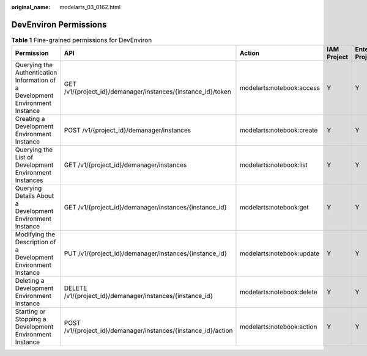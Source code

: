 :original_name: modelarts_03_0162.html

.. _modelarts_03_0162:

DevEnviron Permissions
======================

.. table:: **Table 1** Fine-grained permissions for DevEnviron

   +-------------------------------------------------------------------------------+----------------------------------------------------------------+---------------------------+-------------+--------------------+
   | Permission                                                                    | API                                                            | Action                    | IAM Project | Enterprise Project |
   +===============================================================================+================================================================+===========================+=============+====================+
   | Querying the Authentication Information of a Development Environment Instance | GET /v1/{project_id}/demanager/instances/{instance_id}/token   | modelarts:notebook:access | Y           | Y                  |
   +-------------------------------------------------------------------------------+----------------------------------------------------------------+---------------------------+-------------+--------------------+
   | Creating a Development Environment Instance                                   | POST /v1/{project_id}/demanager/instances                      | modelarts:notebook:create | Y           | Y                  |
   +-------------------------------------------------------------------------------+----------------------------------------------------------------+---------------------------+-------------+--------------------+
   | Querying the List of Development Environment Instances                        | GET /v1/{project_id}/demanager/instances                       | modelarts:notebook:list   | Y           | Y                  |
   +-------------------------------------------------------------------------------+----------------------------------------------------------------+---------------------------+-------------+--------------------+
   | Querying Details About a Development Environment Instance                     | GET /v1/{project_id}/demanager/instances/{instance_id}         | modelarts:notebook:get    | Y           | Y                  |
   +-------------------------------------------------------------------------------+----------------------------------------------------------------+---------------------------+-------------+--------------------+
   | Modifying the Description of a Development Environment Instance               | PUT /v1/{project_id}/demanager/instances/{instance_id}         | modelarts:notebook:update | Y           | Y                  |
   +-------------------------------------------------------------------------------+----------------------------------------------------------------+---------------------------+-------------+--------------------+
   | Deleting a Development Environment Instance                                   | DELETE /v1/{project_id}/demanager/instances/{instance_id}      | modelarts:notebook:delete | Y           | Y                  |
   +-------------------------------------------------------------------------------+----------------------------------------------------------------+---------------------------+-------------+--------------------+
   | Starting or Stopping a Development Environment Instance                       | POST /v1/{project_id}/demanager/instances/{instance_id}/action | modelarts:notebook:action | Y           | Y                  |
   +-------------------------------------------------------------------------------+----------------------------------------------------------------+---------------------------+-------------+--------------------+
